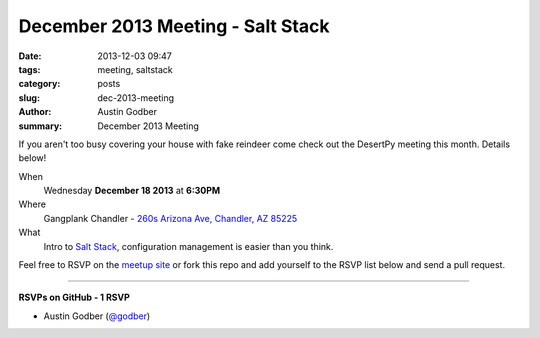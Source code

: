 December 2013 Meeting - Salt Stack
##################################

:date: 2013-12-03 09:47
:tags: meeting, saltstack
:category: posts
:slug: dec-2013-meeting
:author: Austin Godber
:summary: December 2013 Meeting

If you aren't too busy covering your house with fake reindeer come check out
the DesertPy meeting this month.  Details below!

When
  Wednesday **December 18 2013** at **6:30PM**

Where
  Gangplank Chandler - `260s Arizona Ave, Chandler, AZ 85225 <https://www.google.com/maps?q=260+S+Arizona+Ave,+Chandler,+AZ+85225,+USA&hl=en&ll=33.299758,-111.841679&spn=0.018383,0.012252&sll=33.299774,-111.841663&sspn=0.018383,0.012252&hnear=260+S+Arizona+Ave,+Chandler,+Maricopa,+Arizona+85225&t=m&z=16>`_

What
  Intro to `Salt Stack <http://www.saltstack.com/community/>`_, configuration
  management is easier than you think.

Feel free to RSVP on the `meetup site
<http://www.meetup.com/Phoenix-Python-Meetup-Group/events/143637932/>`_ or
fork this repo and add yourself to the RSVP list below and send a pull
request.

----

**RSVPs on GitHub - 1 RSVP**

* Austin Godber (`@godber <http://twitter.com/godber>`_)
